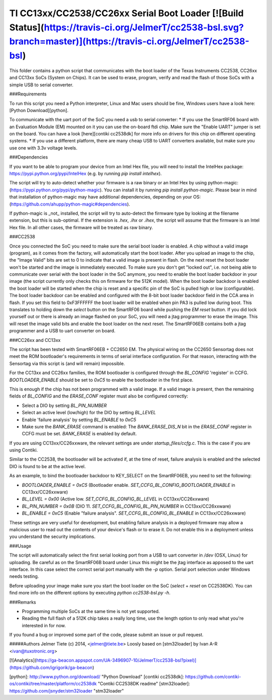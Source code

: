 TI CC13xx/CC2538/CC26xx Serial Boot Loader [![Build Status](https://travis-ci.org/JelmerT/cc2538-bsl.svg?branch=master)](https://travis-ci.org/JelmerT/cc2538-bsl)
==========================================

This folder contains a python script that communicates with the boot loader of the Texas Instruments CC2538, CC26xx and CC13xx SoCs (System on Chips).
It can be used to erase, program, verify and read the flash of those SoCs with a simple USB to serial converter.

###Requirements

To run this script you need a Python interpreter, Linux and Mac users should be fine, Windows users have a look here: [Python Download][python].

To communicate with the uart port of the SoC you need a usb to serial converter:
* If you use the SmartRF06 board with an Evaluation Module (EM) mounted on it you can use the on-board ftdi chip. Make sure the "Enable UART" jumper is set on the board. You can have a look [here][contiki cc2538dk] for more info on drivers for this chip on different operating systems.
* If you use a different platform, there are many cheap USB to UART converters available, but make sure you use one with 3.3v voltage levels.

###Dependencies

If you want to be able to program your device from an Intel Hex file, you will need to install the IntelHex package: https://pypi.python.org/pypi/IntelHex (e.g. by running `pip install intelhex`).

The script will try to auto-detect whether your firmware is a raw binary or an Intel Hex by using python-magic:
(https://pypi.python.org/pypi/python-magic). You can install it by running `pip install python-magic`. Please bear in mind that installation of python-magic may have additional dependencies, depending on your OS: (https://github.com/ahupp/python-magic#dependencies).

If python-magic is _not_ installed, the script will try to auto-detect the firmware type by looking at the filename extension, but this is sub-optimal. If the extension is `.hex`, `.ihx` or `.ihex`, the script will assume that the firmware is an Intel Hex file. In all other cases, the firmware will be treated as raw binary.

###CC2538

Once you connected the SoC you need to make sure the serial boot loader is enabled. A chip without a valid image (program), as it comes from the factory, will automatically start the boot loader. After you upload an image to the chip, the "Image Valid" bits are set to 0 to indicate that a valid image is present in flash. On the next reset the boot loader won't be started and the image is immediately executed.   
To make sure you don't get "locked out", i.e. not being able to communicate over serial with the boot loader in the SoC anymore, you need to enable the boot loader backdoor in your image (the script currently only checks this on firmware for the 512K model). When the boot loader backdoor is enabled the boot loader will be started when the chip is reset and a specific pin of the SoC is pulled high or low (configurable).   
The boot loader backdoor can be enabled and configured with the 8-bit boot loader backdoor field in the CCA area in flash. If you set this field to 0xF3FFFFFF the boot loader will be enabled when pin PA3 is pulled low during boot. This translates to holding down the `select` button on the SmartRF06 board while pushing the `EM reset` button.
If you did lock yourself out or there is already an image flashed on your SoC, you will need a jtag programmer to erase the image. This will reset the image valid bits and enable the boot loader on the next reset. The SmartRF06EB contains both a jtag programmer and a USB to uart converter on board.

###CC26xx and CC13xx

The script has been tested with SmartRF06EB + CC2650 EM. The physical wiring on the CC2650 Sensortag does not meet the ROM bootloader's requirements in terms of serial interface configuration. For that reason, interacting with the Sensortag via this script is (and will remain) impossible.

For the CC13xx and CC26xx families, the ROM bootloader is configured through the `BL_CONFIG` 'register' in CCFG. `BOOTLOADER_ENABLE` should be set to `0xC5` to enable the bootloader in the first place.

This is enough if the chip has not been programmed with a valid image. If a valid image is present, then the remaining fields of `BL_CONFIG` and the `ERASE_CONF` register must also be configured correctly:

* Select a DIO by setting `BL_PIN_NUMBER`
* Select an active level (low/high) for the DIO by setting `BL_LEVEL`
* Enable 'failure analysis' by setting `BL_ENABLE` to `0xC5`
* Make sure the `BANK_ERASE` command is enabled: The `BANK_ERASE_DIS_N` bit in the `ERASE_CONF` register in CCFG must be set. `BANK_ERASE` is enabled by default.

If you are using CC13xx/CC26xxware, the relevant settings are under `startup_files/ccfg.c`. This is the case if you are using Contiki.

Similar to the CC2538, the bootloader will be activated if, at the time of reset, failure analysis is enabled and the selected DIO is found to be at the active level.

As an example, to bind the bootloader backdoor to KEY_SELECT on the SmartRF06EB, you need to set the following:

* `BOOTLOADER_ENABLE = 0xC5` (Bootloader enable. `SET_CCFG_BL_CONFIG_BOOTLOADER_ENABLE` in CC13xx/CC26xxware)
* `BL_LEVEL = 0x00` (Active low. `SET_CCFG_BL_CONFIG_BL_LEVEL` in CC13xx/CC26xxware)
* `BL_PIN_NUMBER = 0x0B` (DIO 11. `SET_CCFG_BL_CONFIG_BL_PIN_NUMBER` in CC13xx/CC26xxware)
* `BL_ENABLE = 0xC5` (Enable "failure analysis". `SET_CCFG_BL_CONFIG_BL_ENABLE` in CC13xx/CC26xxware)

These settings are very useful for development, but enabling failure analysis in a deployed firmware may allow a malicious user to read out the contents of your device's flash or to erase it. Do not enable this in a deployment unless you understand the security implications.

###Usage

The script will automatically select the first serial looking port from a USB to uart converter in `/dev` (OSX, Linux) for uploading. Be careful as on the SmartRF06B board under Linux this might be the jtag interface as apposed to the uart interface. In this case select the correct serial port manually with the `-p` option. Serial port selection under Windows needs testing.

Before uploading your image make sure you start the boot loader on the SoC (`select` + `reset` on CC2538DK).
You can find more info on the different options by executing `python cc2538-bsl.py -h`.

###Remarks

* Programming multiple SoCs at the same time is not yet supported.
* Reading the full flash of a 512K chip takes a really long time, use the length option to only read what you're interested in for now.

If you found a bug or improved some part of the code, please submit an issue or pull request.

#####Authors
Jelmer Tiete (c) 2014, <jelmer@tiete.be>   
Loosly based on [stm32loader] by Ivan A-R <ivan@tuxotronic.org>   

[![Analytics](https://ga-beacon.appspot.com/UA-3496907-10/JelmerT/cc2538-bsl?pixel)](https://github.com/igrigorik/ga-beacon)

[python]: http://www.python.org/download/ "Python Download"
[contiki cc2538dk]: https://github.com/contiki-os/contiki/tree/master/platform/cc2538dk "Contiki CC2538DK readme"
[stm32loader]: https://github.com/jsnyder/stm32loader "stm32loader"

